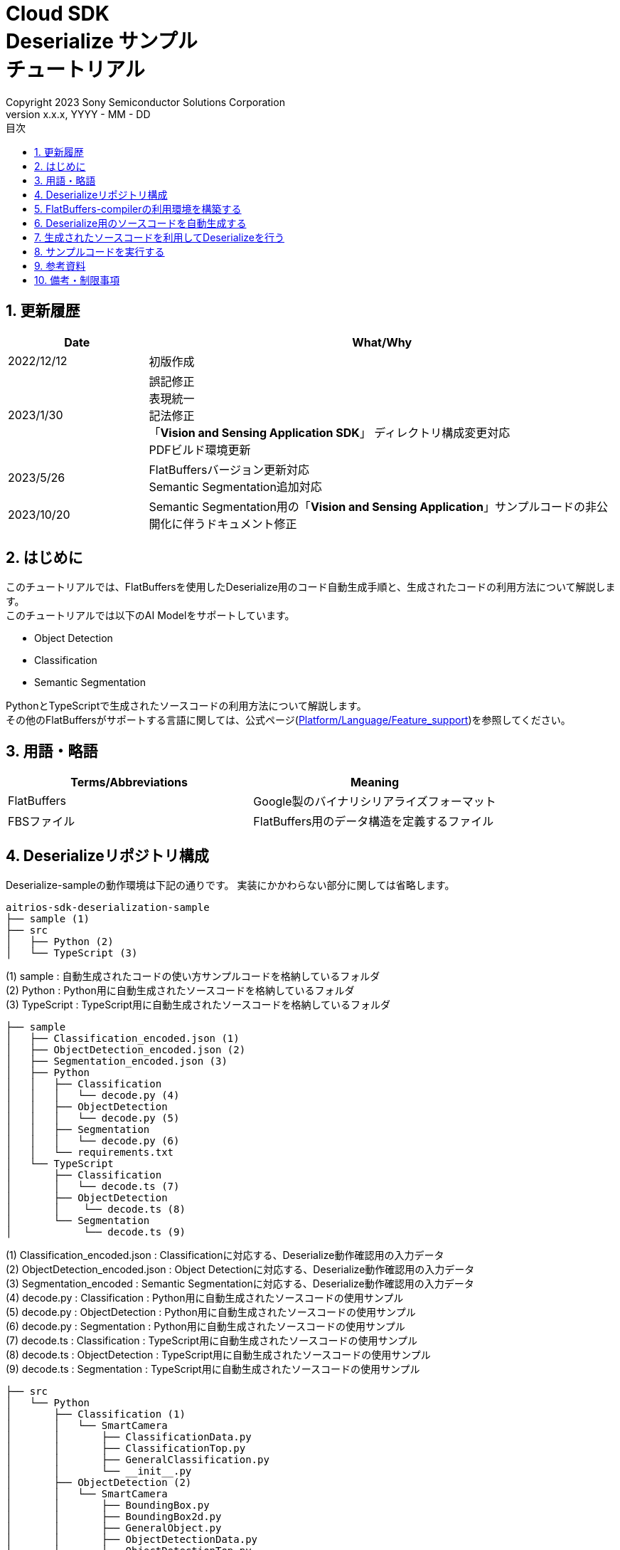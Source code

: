 = Cloud SDK pass:[<br/>] Deserialize サンプル pass:[<br/>] チュートリアル pass:[<br/>] 
:sectnums:
:sectnumlevels: 1
:author: Copyright 2023 Sony Semiconductor Solutions Corporation
:version-label: Version 
:revnumber: x.x.x
:revdate: YYYY - MM - DD
:trademark-desc: AITRIOS™、およびそのロゴは、ソニーグループ株式会社またはその関連会社の登録商標または商標です。
:toc:
:toc-title: 目次
:toclevels: 1
:chapter-label:
:lang: ja

== 更新履歴
[width="100%", cols="23%,77%",options="header"]
|===
|Date |What/Why 

|2022/12/12
|初版作成

|2023/1/30
|誤記修正 + 
表現統一 + 
記法修正 + 
「**Vision and Sensing Application SDK**」 ディレクトリ構成変更対応 + 
PDFビルド環境更新

|2023/5/26
|FlatBuffersバージョン更新対応 + 
Semantic Segmentation追加対応 + 

|2023/10/20
|Semantic Segmentation用の「**Vision and Sensing Application**」サンプルコードの非公開化に伴うドキュメント修正

|===

== はじめに
このチュートリアルでは、FlatBuffersを使用したDeserialize用のコード自動生成手順と、生成されたコードの利用方法について解説します。 +
このチュートリアルでは以下のAI Modelをサポートしています。 +

* Object Detection
* Classification
* Semantic Segmentation

PythonとTypeScriptで生成されたソースコードの利用方法について解説します。 +
その他のFlatBuffersがサポートする言語に関しては、公式ページ(https://google.github.io/flatbuffers/flatbuffers_support.html[Platform/Language/Feature_support])を参照してください。

== 用語・略語
|===
|Terms/Abbreviations |Meaning 

|FlatBuffers
|Google製のバイナリシリアライズフォーマット

|FBSファイル
|FlatBuffers用のデータ構造を定義するファイル

|===

== Deserializeリポジトリ構成
Deserialize-sampleの動作環境は下記の通りです。
実装にかかわらない部分に関しては省略します。
----
aitrios-sdk-deserialization-sample
├── sample (1)
├── src
│   ├── Python (2)
│   └── TypeScript (3)
----
(1) sample : 自動生成されたコードの使い方サンプルコードを格納しているフォルダ +
(2) Python : Python用に自動生成されたソースコードを格納しているフォルダ +
(3) TypeScript : TypeScript用に自動生成されたソースコードを格納しているフォルダ


----
├── sample
│   ├── Classification_encoded.json (1)
│   ├── ObjectDetection_encoded.json (2)
│   ├── Segmentation_encoded.json (3)
│   ├── Python
│   │   ├── Classification
│   │   │   └── decode.py (4)
│   │   ├── ObjectDetection
│   │   │   └── decode.py (5)
│   │   ├── Segmentation
│   │   │   └── decode.py (6)
│   │   └── requirements.txt
│   └── TypeScript
│       ├── Classification
│       │   └── decode.ts (7)
│       ├── ObjectDetection
│       │    └── decode.ts (8)
│       └── Segmentation
│            └── decode.ts (9)
----
(1) Classification_encoded.json : Classificationに対応する、Deserialize動作確認用の入力データ +
(2) ObjectDetection_encoded.json : Object Detectionに対応する、Deserialize動作確認用の入力データ +
(3) Segmentation_encoded : Semantic Segmentationに対応する、Deserialize動作確認用の入力データ +
(4) decode.py : Classification : Python用に自動生成されたソースコードの使用サンプル +
(5) decode.py : ObjectDetection : Python用に自動生成されたソースコードの使用サンプル +
(6) decode.py : Segmentation : Python用に自動生成されたソースコードの使用サンプル +
(7) decode.ts : Classification : TypeScript用に自動生成されたソースコードの使用サンプル +
(8) decode.ts : ObjectDetection : TypeScript用に自動生成されたソースコードの使用サンプル +
(9) decode.ts : Segmentation : TypeScript用に自動生成されたソースコードの使用サンプル +



----
├── src
│   └── Python
│       ├── Classification (1)
│       │   └── SmartCamera
│       │       ├── ClassificationData.py
│       │       ├── ClassificationTop.py
│       │       ├── GeneralClassification.py
│       │       └── __init__.py
│       ├── ObjectDetection (2)
│       │   └── SmartCamera
│       │       ├── BoundingBox.py
│       │       ├── BoundingBox2d.py
│       │       ├── GeneralObject.py
│       │       ├── ObjectDetectionData.py
│       │       ├── ObjectDetectionTop.py
│       │       └── __init__.py
│       └── Segmentation (3)
│           └── SmartCamera
│               ├── SemanticSegmentationData.py
│               ├── SemanticSegmentationTop.py
│               └── __init__.py
----
(1) Classification : PythonでClassification用に自動生成されたソースコードを格納しているフォルダ +
(2) ObjectDetection : PythonでObject Detection用に自動生成されたソースコードを格納しているフォルダ +
(3) Segmentation : PythonでSemantic Segmentation用に自動生成されたソースコードを格納しているフォルダ

----
├── src
│   └── TypeScript
│       ├── Classification (1)
│       │   ├── classification.ts
│       │   ├── smart-camera
│       │   │   ├── classification-data.ts
│       │   │   ├── classification-top.ts
│       │   │   └── general-classification.ts
│       │   └── smart-camera.ts
│       ├── ObjectDetection (2)
│       │   ├── objectdetection.ts
│       │   ├── smart-camera
│       │   │   ├── bounding-box.ts
│       │   │   ├── bounding-box2d.ts
│       │   │   ├── general-object.ts
│       │   │   ├── object-detection-data.ts
│       │   │   └── object-detection-top.ts
│       │   └── smart-camera.ts
│       └── Segmentation (3)
│           ├── semantic_segmentation.ts
│           ├── smart-camera
│           │   ├── semantic-segmentation-data.ts
│           │   └── semantic-segmentation-top.ts
│           └── smart-camera.ts
----
(1) Classification : TypeScriptでClassification用に自動生成されたソースコードを格納しているフォルダ +
(2) ObjectDetection : TypeScriptでObject Detection用に自動生成されたソースコードを格納しているフォルダ +
(3) Segmentation : TypeScriptでSemantic Segmentation用に自動生成されたソースコードを格納しているフォルダ +

== FlatBuffers-compilerの利用環境を構築する
FlatBuffers-compilerのバージョンは  23.1.21を使用します。

. https://github.com/google/flatbuffers/releases/download/v23.1.21/Windows.flatc.binary.zip[Windows用FlatBuffers-compiler]をダウンロードする
. ダウンロードしたzipファイルを右クリックし、[**全てを展開**]を選んで任意フォルダに解凍する
. コマンドプロンプトを起動し、上記で解凍したフォルダに移動し、バージョンが表示されることを確認する
+
....
> flatc.exe --version
....

[NOTE]
====
上記の手順はWindows 10を想定しています。 +
Windows以外の環境で構築する場合は公式ページ(https://github.com/google/flatbuffers/releases[FlatBuffers:Writing_schema])
から対応するコンパイラーをインストールしてください。 +
====

== Deserialize用のソースコードを自動生成する
FBSファイルからDeserialize用のソースコードを自動生成する手順について説明します。

. Windows環境上にFBSファイルを用意する +
任意のディレクトリに対象となるFBSファイルを保存してください。
本ドキュメントのサンプルコードは、下記のFBSファイルを使用して生成しています。 +
* link:https://github.com/SonySemiconductorSolutions/aitrios-sdk-vision-sensing-app/blob/main/tutorials/4_prepare_application/1_develop/sdk/schema/classification.fbs[classification.fbs]
* link:https://github.com/SonySemiconductorSolutions/aitrios-sdk-vision-sensing-app/blob/main/tutorials/4_prepare_application/1_develop/sdk/schema/objectdetection.fbs[objectdetection.fbs]
* semantic_segmentation.fbs (現在提供停止中)

+
FBSファイルの書き方は、公式ページ(https://google.github.io/flatbuffers/flatbuffers_guide_writing_schema.html[FlatBuffers:Writing_schema])を参照してください。 +


. FlatBuffers-compilerを使用しソースコードを生成する +
FBSファイルを保存したディレクトリで、下記コマンドを実行します。 +
作成する言語にあわせ、コマンドのオプションを変更します。 +
使用出来るオプションについては、公式ページ(https://google.github.io/flatbuffers/flatbuffers_guide_using_schema_compiler.html[FlatBuffers:Using_schema_compiler])を参照してください。
+
....
> flatc <言語名> <FBSファイル名>
....

+
[TIP]
====
TypeScript用のソースコード生成コマンドを使用する場合、ディレクトリやソースファイル名は大文字を切れ目としたチェインケースに変換されます。 +
 例1）「namespace TypeScript.Sample;」 と設定した場合 → 「type-script/sample」ディレクトリにソースコードが生成されます。 +
 例2）table名を「ObjectDetectionTop」と設定した場合 → 「object-detection-top.ts」というファイル名でソースコードが生成されます。
====

== 生成されたソースコードを利用してDeserializeを行う
自動生成されたソースコードを利用し、Deserializeを行う手順について説明します。 +
このチュートリアルでは、PythonとTypeScriptについてのサンプルコードを例に、それぞれの手順について解説していきます。 +

=== Pythonの場合
Pythonの実行環境を用意し、自動生成されたソースコードを配置します。

==== 必要なライブラリをインストールする
ターミナルで下記のコマンドを実行し、必要なライブラリをインストールします。

....
$ pip install Flatbuffers==23.1.21
....


====  自動生成されたPythonコードを使用する
`**sample/Python/ObjectDetection/decode.py**` の実装を例に、自動生成されたソースコードをPythonで使用する方法を説明します。 +

==== 1. 必要なソースコードをimportする
[source,Python]
----
from src.Python.ObjectDetection.SmartCamera import ObjectDetectionTop
from src.Python.ObjectDetection.SmartCamera import BoundingBox
from src.Python.ObjectDetection.SmartCamera import BoundingBox2d
----

==== 2. 推論結果をBase64でDecodeする
[source,Python]
----
buf_decode = base64.b64decode(buf['Inferences'][0]['O'])
----
「**Console for AITRIOS**」から受け取る推論結果は、Serialize後にBase64でEncodeされているため、Decodeをする必要があります。 +
`**buf**` にJSON形式のデータを読み込みます。 +
読み込んだJSONのKey['O']がDeserialize対象のため、Key['O']があった場合に、Decodeを実行します。

==== 3.Deserializeする

[source,Python]
----
ppl_out = ObjectDetectionTop.ObjectDetectionTop.GetRootAsObjectDetectionTop(buf_decode, 0)
----
上記の `**decode.py**` のソースコードで、 Deserializeしたオブジェクトを取得できます。 +
FBSファイルの `**root_type**` で指定されたtableに対し、 `**GetRootAsObjectDetectionTop(buf_decode, 0)**` メソッドを呼び出します。

==== 4.Deserializeしたデータから推論結果を取得する
[source,Python]
----
obj_data = ppl_out.Perception()
res_num = obj_data.ObjectDetectionListLength()
print('NumOfDetections:' + str(res_num))

# generate json
buf['Inferences'][0].pop('O')
for i in range(res_num):
    obj_list = obj_data.ObjectDetectionList(i) 
        buf['Inferences'][0][str(i + 1)] = {}
        buf['Inferences'][0][str(i + 1)]['class_id'] = obj_list.ClassId()
        buf['Inferences'][0][str(i + 1)]['score'] = round(obj_list.Score(), 6)

----
上記の `**decode.py**` のソースコードで、Deserializeしたデータから推論結果を取得できます。 +
オブジェクトの構造はFBSファイルで定義されています。 +
FBSファイルで定義された構造に沿ってオブジェクトを取得し、推論結果にアクセスします。 +
`**ObjectDetectionTop**` 型のオブジェクト `**ppl_out**` から `**Perception()**` を呼び出し、`**ObjectDetectionData**` 型のオブジェクトの `**obj_data**` を取得します。 +
`**obj_data**` の `**ObjectDetectionList(i)**` を呼び出し、`**GeneralObject**` 型のオブジェクト `**obj_list**` を取得します。 +
`**obj_list**` を取得し、取得したい推論結果に対応する関数を呼び出すことで推論結果を取得できます。 +
関数名・クラス名・フィールド名の定義は、ソースコード生成時に利用するFBSファイルによって異なります。 



=== TypeScriptの場合
TypeScriptの実行環境を用意し、自動生成されたソースコードを配置します。

==== 必要なライブラリをインストールする
ターミナルで下記のコマンドを実行し、必要なライブラリをインストールします。

....
$ npm install flatbuffers@23.1.21
....

FlatBuffersは自動生成されたDeserialize用のソースコードでimportしているため、事前にインストールをする必要があります。

====  自動生成されたTypeScriptコードを使用する
`**sample/TypeScript/ObjectDetection/decode.ts**` の実装を例に、自動生成されたソースコードをTypeScriptで使用する方法を説明します。 

==== 1. 必要なソースコードをimportする
[source,TypeScript]
----
import { SmartCamera } from '../../../src/TypeScript/ObjectDetection/objectdetection'
----

==== 2. 推論結果をBase64でDecodeする
[source,TypeScript]
----
// Base64 decode
let decodedData:Buffer
if ('O' in resultJson.Inferences[0]) {
  decodedData = Buffer.from(resultJson.Inferences[0].O, 'base64')
} else {
  console.log('not inference result in this data')
  fs.writeFileSync('./decoded_result_ObjectDetection.json', JSON.stringify(resultJson, null, 4))
  console.log('write file : decoded_result_ObjectDetection.json')
  return
}
----
「**Console for AITRIOS**」から受け取る推論結果は、Serialize後にBase64でEncodeされているため、Decodeをする必要があります。 +
`**decodedData**` にJSON形式のデータを読み込みます。 +
読み込んだJSONのKey['O']がDeserialize対象のため、Key['O']があった場合に、Decodeを実行します。

==== 3.Deserializeする

[source,TypeScript]
----
const pplOut = SmartCamera.ObjectDetectionTop.getRootAsObjectDetectionTop(new flatbuffers.ByteBuffer(decodedData))
----
上記の `**decode.ts**` のソースコードで、 Deserializeしたオブジェクトを取得できます。 +
FBSファイルの `**root_type**` で指定されたtableに対し、 `**getRootAsObjectDetectionTop(new flatbuffers.ByteBuffer(decodedData))**` メソッドを呼び出します。 +
自動生成されたコードにデータを渡す際、FlatBuffersライブラリ内で提供されているByteBuffer型に変換する必要があります。

==== 4. Deserializeしたデータを取得する

[source,TypeScript]
----
const readObjData = pplOut.perception()
const resNum = readObjData.objectDetectionListLength()
console.log('NumOfDetections:' + String(resNum))

// generate JSON
delete resultJson.Inferences[0].O
for (let i = 0; i < resNum; i++) {
  const objList = readObjData.objectDetectionList(i)
  const res : Inference = {
    class_id: Number(objList.classId()),
    score: Math.round(Number(objList.score()) * 1000000) / 1000000
  }
  const inferenceKey = String(i + 1)
  resultJson.Inferences[0][inferenceKey] = res
}

----
上記の `**decode.ts**` のソースコードで、Deserializeしたデータから推論結果を取得できます。 +
オブジェクトの構造はFBSファイルで定義されています。 +
FBSファイルで定義された構造に沿ってオブジェクトを取得し、推論結果にアクセスします。 +
`**ObjectDetectionTop**` クラスの `**pplOut**` から `**perception()**` を呼び出し、`**ObjectDetectionData**` クラスの `**readObjData**` を取得します。 +
`**readObjData**` の `**objectDetectionList(i)**` を呼び出し、`**GeneralObject**` クラスのインスタンス `**objList**` を取得します。 +
`**objList**` を取得し、取得したい推論結果に対応する関数を呼び出すことで推論結果を取得できます。 +
関数名・クラス名・フィールド名の定義は、ソースコード生成時に利用するFBSファイルによって異なります。

== サンプルコードを実行する
sampleディレクトリ以下に格納されているサンプルコードを利用することで、推論結果をDeserializeする挙動を確認できます。 +
DeserializeするInput情報として、sample/ディレクトリ配下に `**<AI Model>_encoded.json**` が用意してあります。 +
実行結果として `**decoded_result_<AI Model>.json**` のファイル名で、リポジトリのルートディレクトリにJSONファイルが生成されます。

=== Pythonのサンプルコードを実行する
リポジトリのルートディレクトリで下記のコマンドを実行してください。

. 環境準備
+
....
$ pip install -r sample/Python/requirements.txt
....
. 実行コマンド
+
....
$ python sample/Python/<AI Model>/decode.py
....
+
コマンド実行後にターミナルに下記が表示され、Deserializeされた情報が書き込まれた `**decoded_result_<AI Model>.json**` が生成されます。 
+
....
NumOfDetections:2
write file : decoded_result_<AI Model>.json
....

=== TypeScriptのサンプルコードを実行する
リポジトリのルートディレクトリで、下記のコマンドを実行してください。 

. 環境準備
+
....
$ npm install
....
. 実行コマンド
+
....
$ npm run <AI Model>
....
+

コマンド実行後にターミナルに下記が表示され、Deserializeされた情報が書き込まれた `**decoded_result_<AI Model>.json**` が生成されます。
+
....
NumOfDetections:2
write file : decoded_result_<AI Model>.json
....

== 参考資料

=== 格納されている自動生成コードに関する説明
[NOTE]
====
生成時に利用したFBSファイルは、AITRIOS標準のフォーマットを元にオブジェクト定義を行っています。 +
そのため、AITRIOS標準の出力推論結果に対してのみ利用できます。
====

srcディレクトリ下に格納されているコードは「Deserialize用のソースコードを自動生成する」項目のコマンドによって自動生成されたDeserializeコードを、サンプル動作させる修正を行ったコードです。 +
そのため格納コードをそのままプロジェクトに組み込むことでDeserializeが行えます。 +

==== 各関数で取得できるデータの説明
==== Object Detection
|===
|関数名 |環境 |説明

|ObjectDetectionListLength/objectDetectionListLength
|Python/TypeScript
|Serializeされたデータに含まれる推論結果の個数

|ObjectDetectionList/objectDetectionList
|Python/TypeScript
|推論結果を要素に持つリスト

|ClassId/classId
|Python/TypeScript
|推論結果のラベル

|Score/score
|Python/TypeScript
|推論結果の確信度

|Boundingbox2d/boundingbox2d
|Python/TypeScript
|検出した物体の画像上座標群

|Left/left
|Python/TypeScript
|検出した物体位置の始点x座標

|Top/top
|Python/TypeScript
|検出した物体位置の始点y座標

|Right/right
|Python/TypeScript
|検出した物体位置の終点x座標

|Bottom/bottom
|Python/TypeScript
|検出した物体位置の終点y座標
|===
==== Classification
|===
|関数名 |環境 |説明

|ClassificationListLength/classificationListLength
|Python/TypeScript
|Serializeされたデータに含まれる推論結果の個数

|ClassificationList/classificationList
|Python/TypeScript
|推論結果を要素に持つリスト

|ClassId/classId
|Python/TypeScript
|推論結果のラベル

|Score/score
|Python/TypeScript
|推論結果の確信度
|===
==== Segmentation
|===
|関数名 |環境 |説明

|Height/height
|Python/TypeScript
|画像の縦の長さ(pixel)

|Width/width
|Python/TypeScript
|画像の横の長さ(pixel)

|classIdMap
|TypeScript
|画像の位置(pixel)

|classIdMapLength
|TypeScript
|画像のピクセル数

|ClassIdMapAsNumpy
|Python
|画像の位置情報を持つリスト

|NumClassId/numClassId
|Python/TypeScript
|推論したオブェクトの個数

|scoreMap
|TypeScript
|推論結果の確信度

|scoreMapLength
|TypeScript
|推論結果のリストの長さ

|ScoreMapAsNumpy
|Python
|推論結果の確信度を持つリスト

|===
== 備考・制限事項
なし
